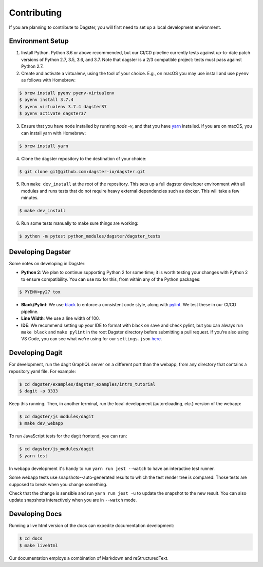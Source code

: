 .. _Contributing:

Contributing
============
If you are planning to contribute to Dagster, you will first need to set up a local development
environment.

Environment Setup
~~~~~~~~~~~~~~~~~

1. Install Python. Python 3.6 or above recommended, but our CI/CD pipeline currently tests against
   up-to-date patch versions of Python 2.7, 3.5, 3.6, and 3.7. Note that dagster is a 2/3 compatible
   project: tests must pass against Python 2.7.

2. Create and activate a virtualenv, using the tool of your choice. E.g., on macOS you may use
   install and use ``pyenv`` as follows with Homebrew:

.. code-block:: console

    $ brew install pyenv pyenv-virtualenv
    $ pyenv install 3.7.4
    $ pyenv virtualenv 3.7.4 dagster37
    $ pyenv activate dagster37

3. Ensure that you have node installed by running `node -v`, and that you have
   `yarn <https://yarnpkg.com/lang/en/>`_ installed. If you are on macOS, you can install yarn with
   Homebrew:

.. code-block:: console

    $ brew install yarn

4. Clone the dagster repository to the destination of your choice:

.. code-block:: console

    $ git clone git@github.com:dagster-io/dagster.git

5. Run ``make dev_install`` at the root of the repository. This sets up a full dagster developer
   environment with all modules and runs tests that do not require heavy external dependencies
   such as docker. This will take a few minutes.

.. code-block:: console

    $ make dev_install

6. Run some tests manually to make sure things are working:

.. code-block:: console

    $ python -m pytest python_modules/dagster/dagster_tests


Developing Dagster
~~~~~~~~~~~~~~~~~~~~~

Some notes on developing in Dagster:

- **Python 2**: We plan to continue supporting Python 2 for some time; it is worth testing your
  changes with Python 2 to ensure compatibility. You can use `tox` for this, from within any of
  the Python packages:

.. code-block:: console

    $ PYENV=py27 tox

- **Black/Pylint**: We use `black <https://github.com/python/black>`_ to enforce a consistent code
  style, along with `pylint <https://www.pylint.org/>`_. We test these in our CI/CD pipeline.

- **Line Width**: We use a line width of 100.

- **IDE**: We recommend setting up your IDE to format with black on save and check pylint,
  but you can always run ``make black`` and ``make pylint`` in the root Dagster directory before
  submitting a pull request. If you're also using VS Code, you can see what we're using for our
  ``settings.json`` `here <https://gist.github.com/natekupp/7a17a9df8d2064e5389cc84aa118a896>`_.


Developing Dagit
~~~~~~~~~~~~~~~~~~~~~~~~~~~~~~~~~~~
For development, run the dagit GraphQL server on a different port than the webapp, from any
directory that contains a repository.yaml file. For example:

.. code-block:: console

    $ cd dagster/examples/dagster_examples/intro_tutorial
    $ dagit -p 3333

Keep this running. Then, in another terminal, run the local development
(autoreloading, etc.) version of the webapp:

.. code-block:: console

    $ cd dagster/js_modules/dagit
    $ make dev_webapp

To run JavaScript tests for the dagit frontend, you can run:

.. code-block:: console

    $ cd dagster/js_modules/dagit
    $ yarn test

In webapp development it's handy to run ``yarn run jest --watch`` to have an interactive test
runner.

Some webapp tests use snapshots--auto-generated results to which the test render tree is compared.
Those tests are supposed to break when you change something.

Check that the change is sensible and run ``yarn run jest -u`` to update the snapshot to the new
result. You can also update snapshots interactively when you are in ``--watch`` mode.

Developing Docs
~~~~~~~~~~~~~~~
Running a live html version of the docs can expedite documentation development:

.. code-block:: console

    $ cd docs
    $ make livehtml

Our documentation employs a combination of Markdown and reStructuredText.
